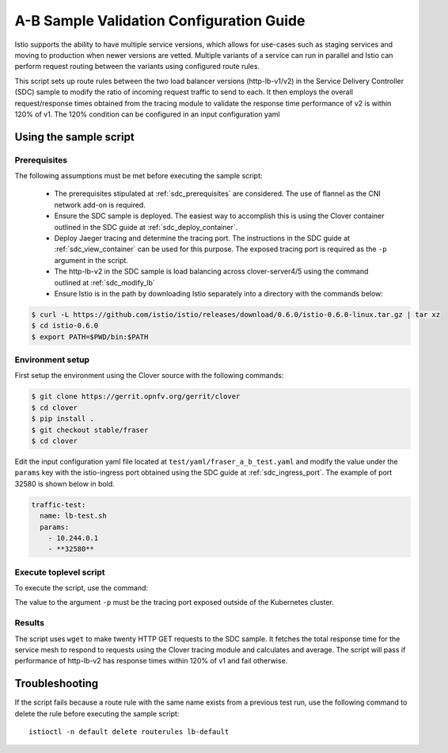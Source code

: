 .. This work is licensed under a Creative Commons Attribution 4.0 International License.
.. http://creativecommons.org/licenses/by/4.0
.. SPDX-License-Identifier CC-BY-4.0
.. (c) Authors of Clover

.. _a_b_config_guide:

=========================================
A-B Sample Validation Configuration Guide
=========================================

Istio supports the ability to have multiple service versions, which allows for use-cases
such as staging services and moving to production when newer versions are vetted. Multiple variants
of a service can run in parallel and Istio can perform request routing between the variants
using configured route rules.

This script sets up route rules between the two load balancer versions (http-lb-v1/v2) in the
Service Delivery Controller (SDC) sample to modify the ratio of incoming request traffic to send
to each. It then employs the overall request/response times obtained from the tracing module to
validate the response time performance of v2 is within 120% of v1. The 120% condition can be
configured in an input configuration yaml 

Using the sample script
=======================

Prerequisites
-------------

The following assumptions must be met before executing the sample script:

 * The prerequisites stipulated at :ref:`sdc_prerequisites` are considered. The use of flannel
   as the CNI network add-on is required.
 * Ensure the SDC sample is deployed. The easiest way to accomplish this is using the Clover
   container outlined in the SDC guide at :ref:`sdc_deploy_container`.
 * Deploy Jaeger tracing and determine the tracing port. The instructions in the SDC guide
   at :ref:`sdc_view_container` can be used for this purpose. The exposed tracing port is
   required as the ``-p`` argument in the script.
 * The http-lb-v2 in the SDC sample is load balancing across clover-server4/5 using the
   command outlined at :ref:`sdc_modify_lb`
 * Ensure Istio is in the path by downloading Istio separately into a directory with the
   commands below:

.. code-block:: bash

    $ curl -L https://github.com/istio/istio/releases/download/0.6.0/istio-0.6.0-linux.tar.gz | tar xz
    $ cd istio-0.6.0
    $ export PATH=$PWD/bin:$PATH

Environment setup
------------------

First setup the environment using the Clover source with the following commands:

.. code-block:: bash

    $ git clone https://gerrit.opnfv.org/gerrit/clover
    $ cd clover
    $ pip install .
    $ git checkout stable/fraser
    $ cd clover

Edit the input configuration yaml file located at ``test/yaml/fraser_a_b_test.yaml``
and modify the value under the ``params`` key with the istio-ingress port obtained using
the SDC guide at :ref:`sdc_ingress_port`. The example of port 32580 is shown below in bold.

.. code-block:: bash

    traffic-test:
      name: lb-test.sh
      params:
        - 10.244.0.1
        - **32580**

Execute toplevel script
-----------------------

To execute the script, use the command:

.. code-block:: bash
    $ python test/fraser_a_b_test.py -t test/yaml/fraser_a_b_test.yaml -p 30869

The value to the argument ``-p`` must be the tracing port exposed outside of the Kubernetes
cluster.

Results
-------

The script uses ``wget`` to make twenty HTTP GET requests to the SDC sample. It fetches the
total response time for the service mesh to respond to requests using the Clover tracing module
and calculates and average. The script will pass if performance of http-lb-v2 has response times
within 120% of v1 and fail otherwise.

Troubleshooting
===============

If the script fails because a route rule with the same name exists from a
previous test run, use the following command to delete the rule before executing the
sample script::

    istioctl -n default delete routerules lb-default

